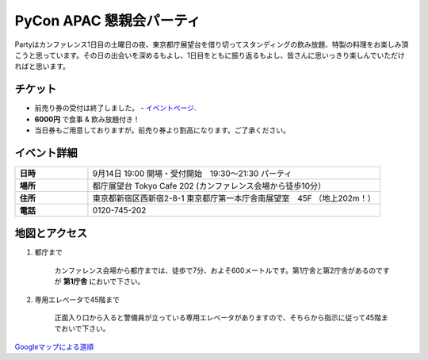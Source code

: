 ==============================
PyCon APAC 懇親会パーティ
==============================

Partyはカンファレンス1日目の土曜日の夜、東京都庁展望台を借り切ってスタンディングの飲み放題、特製の料理をお楽しみ頂こうと思っています。その日の出会いを深めるもよし、1日目をともに振り返るもよし、皆さんに思いっきり楽しんでいただければと思います。

チケット
==============================
* 前売り券の受付は終了しました。 - `イベントページ <http://connpass.com/event/2921/>`_.
* **6000円** で食事 & 飲み放題付き！
* 当日券もご用意しておりますが。前売り券より割高になります。ご了承ください。


イベント詳細
==============================
.. list-table::
   :widths: 20 80
   :stub-columns: 1

   * - 日時
     - 9月14日 19:00 開場・受付開始　19:30〜21:30 パーティ
   * - 場所
     - 都庁展望台 Tokyo Cafe 202 (カンファレンス会場から徒歩10分）
   * - 住所
     - 東京都新宿区西新宿2-8-1 東京都庁第一本庁舎南展望室　45F （地上202m！）
   * - 電話
     - 0120-745-202


地図とアクセス
==============================

1. 都庁まで

	カンファレンス会場から都庁までは、徒歩で7分、およそ600メートルです。第1庁舎と第2庁舎があるのですが **第1庁舎** においで下さい。

2. 専用エレベータで45階まで

	正面入り口から入ると警備員が立っている専用エレベータがありますので、そちらから指示に従って45階までおいで下さい。    


`Googleマップによる道順 <https://www.google.co.jp/maps/preview#!data=!4m23!3m22!1m5!1s工学院大学教務部+新宿教務課+１丁目-２４-２+Nishishinjuku%2C+Shinjuku%2C+Tokyo+160-0023!2s0x60188cd416d1fe45%3A0xb9e64d523f80c2ef!3m2!3d35.69062!4d139.695406!1m5!1sＴｏｋｙｏ+Ｃａｆｅ+２０２+東京都庁第一本庁舎南展望室45F+２丁目-８-１+Nishishinjuku%2C+Shinjuku%2C+Tokyo+163-8001!2s0x60188cd4b71a37a1%3A0x55bd2e35788f8702!3m2!3d35.689185!4d139.691648!2e2!3m8!1m3!1d1367!2d139.6934758!3d35.6900796!3m2!1i1031!2i648!4f13.1&fid=0>`_

